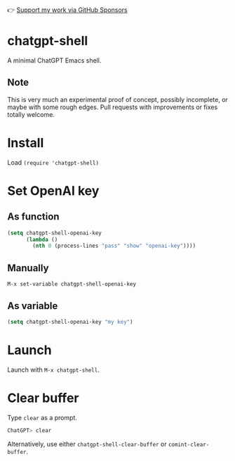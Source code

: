👉 [[https://github.com/sponsors/xenodium][Support my work via GitHub Sponsors]]

* chatgpt-shell

A minimal ChatGPT Emacs shell.

#+HTML: <img src="https://raw.githubusercontent.com/xenodium/chatgpt-shell/main/chatgpt-shell-demo.gif" width="80%" />

** Note

This is very much an experimental proof of concept, possibly incomplete, or maybe with some rough edges. Pull requests with improvements or fixes totally welcome.

* Install

Load =(require 'chatgpt-shell)=

* Set OpenAI key
** As function
#+begin_src emacs-lisp
  (setq chatgpt-shell-openai-key
        (lambda ()
          (nth 0 (process-lines "pass" "show" "openai-key"))))
#+end_src

** Manually
=M-x set-variable chatgpt-shell-openai-key=

** As variable
#+begin_src emacs-lisp
  (setq chatgpt-shell-openai-key "my key")
#+end_src

* Launch

Launch with =M-x chatgpt-shell=.

* Clear buffer

Type =clear= as a prompt.

#+begin_src sh
  ChatGPT> clear
#+end_src

Alternatively, use either =chatgpt-shell-clear-buffer= or =comint-clear-buffer=.
